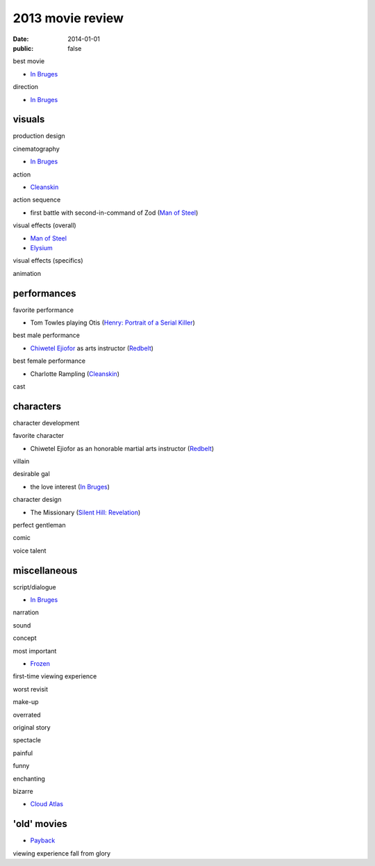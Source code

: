 2013 movie review
=================

:date: 2014-01-01
:public: false



best movie

* `In Bruges`_

direction

* `In Bruges`_


visuals
-------

production design

cinematography

* `In Bruges`_

action

* Cleanskin_

action sequence

* first battle with second-in-command of Zod (`Man of Steel`_)

visual effects (overall)

* `Man of Steel`_
* Elysium_

visual effects (specifics)

animation


performances
------------

favorite performance

* Tom Towles playing Otis (`Henry: Portrait of a Serial Killer`_)

best male performance

* `Chiwetel Ejiofor`_ as arts instructor (Redbelt_)

best female performance

* Charlotte Rampling (Cleanskin_)

cast


characters
----------

character development

favorite character

* Chiwetel Ejiofor as an honorable martial arts instructor (Redbelt_)

villain

desirable gal

* the love interest (`In Bruges`_)

character design

* The Missionary (`Silent Hill: Revelation`_)


perfect gentleman

comic

voice talent



miscellaneous
-------------

script/dialogue

* `In Bruges`_

narration

sound

concept

most important

* Frozen_

first-time viewing experience

worst revisit

make-up

overrated

original story

spectacle

painful

funny

enchanting

bizarre

* `Cloud Atlas`_


'old' movies
------------

* Payback_

viewing experience
fall from glory



.. _Payback: http://tshepang.net/payback-1999
.. _Cloud Atlas: http://tshepang.net/cloud-atlas-2012
.. _In Bruges: http://tshepang.net/in-bruges-2008
.. _`Silent Hill: Revelation`: http://tshepang.net/silent-hill-revelation-2012
.. _Frozen: http://movies.tshepang.net/frozen-2009
.. _Cleanskin: http://movies.tshepang.net/cleanskin-2012
.. _`Henry: Portrait of a Serial Killer`: http://movies.tshepang.net/henry-portrait-of-a-serial-killer
.. _Redbelt: http://movies.tshepang.net/redbelt-2007
.. _Chiwetel Ejiofor: http://en.wikipedia.org/wiki/Chiwetel_Ejiofor
.. _Man of Steel: http://movies.tshepang.net/man-of-steel-2013
.. _Elysium: http://movies.tshepang.net/elysium-2013
